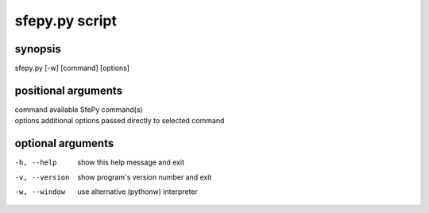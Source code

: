 sfepy.py script
==========

synopsis
-------

sfepy.py [-w] [command] [options]

positional arguments
-----------------

| command    available SfePy command(s)
| options    additional options passed directly to selected command

optional arguments
---------------

-h, --help               show this help message and exit
-v, --version           show program's version number and exit
-w, --window          use alternative (pythonw) interpreter

